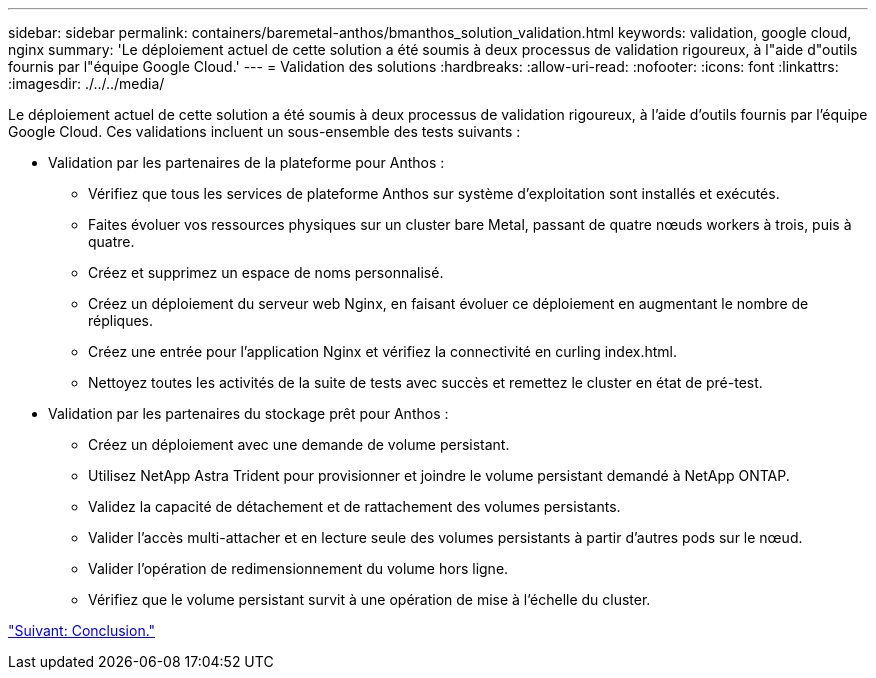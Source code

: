 ---
sidebar: sidebar 
permalink: containers/baremetal-anthos/bmanthos_solution_validation.html 
keywords: validation, google cloud, nginx 
summary: 'Le déploiement actuel de cette solution a été soumis à deux processus de validation rigoureux, à l"aide d"outils fournis par l"équipe Google Cloud.' 
---
= Validation des solutions
:hardbreaks:
:allow-uri-read: 
:nofooter: 
:icons: font
:linkattrs: 
:imagesdir: ./../../media/


Le déploiement actuel de cette solution a été soumis à deux processus de validation rigoureux, à l'aide d'outils fournis par l'équipe Google Cloud. Ces validations incluent un sous-ensemble des tests suivants :

* Validation par les partenaires de la plateforme pour Anthos :
+
** Vérifiez que tous les services de plateforme Anthos sur système d'exploitation sont installés et exécutés.
** Faites évoluer vos ressources physiques sur un cluster bare Metal, passant de quatre nœuds workers à trois, puis à quatre.
** Créez et supprimez un espace de noms personnalisé.
** Créez un déploiement du serveur web Nginx, en faisant évoluer ce déploiement en augmentant le nombre de répliques.
** Créez une entrée pour l'application Nginx et vérifiez la connectivité en curling index.html.
** Nettoyez toutes les activités de la suite de tests avec succès et remettez le cluster en état de pré-test.


* Validation par les partenaires du stockage prêt pour Anthos :
+
** Créez un déploiement avec une demande de volume persistant.
** Utilisez NetApp Astra Trident pour provisionner et joindre le volume persistant demandé à NetApp ONTAP.
** Validez la capacité de détachement et de rattachement des volumes persistants.
** Valider l'accès multi-attacher et en lecture seule des volumes persistants à partir d'autres pods sur le nœud.
** Valider l'opération de redimensionnement du volume hors ligne.
** Vérifiez que le volume persistant survit à une opération de mise à l'échelle du cluster.




link:bmanthos_conclusion.html["Suivant: Conclusion."]
